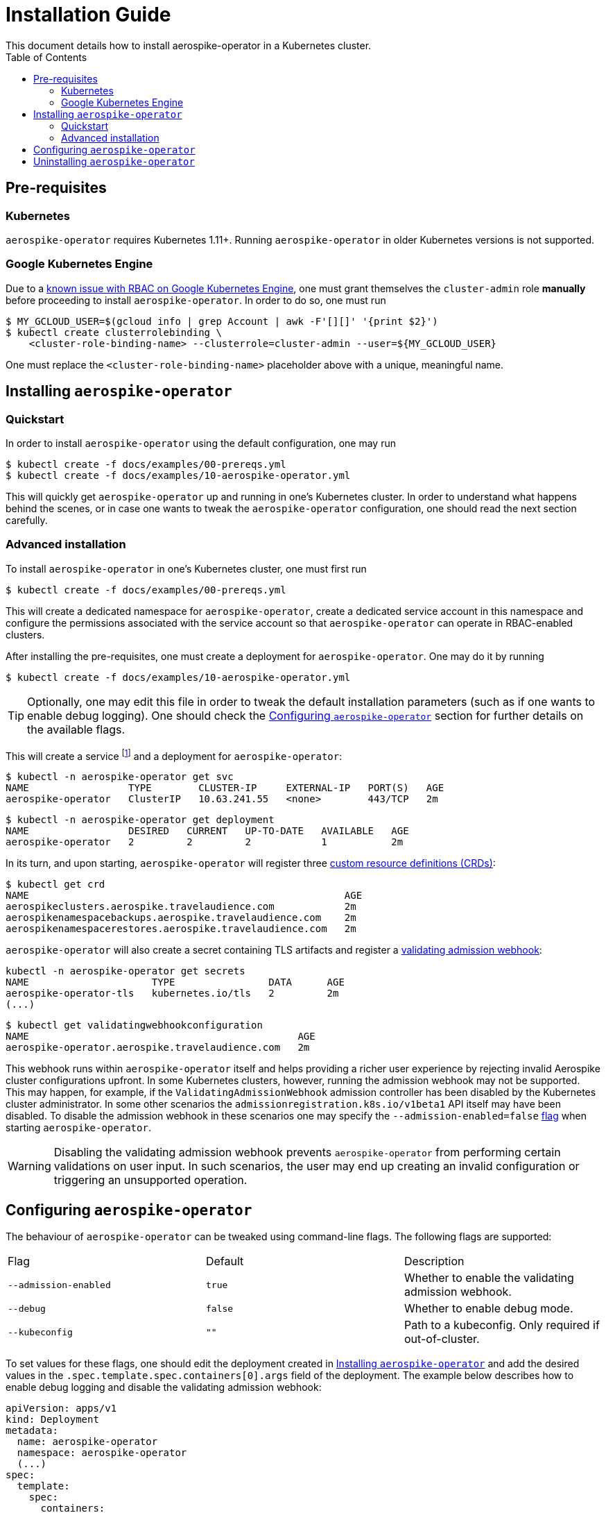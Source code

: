 = Installation Guide
This document details how to install aerospike-operator in a Kubernetes cluster.
:icons: font
:toc:

== Pre-requisites

=== Kubernetes

`aerospike-operator` requires Kubernetes 1.11+. Running `aerospike-operator` in
older Kubernetes versions is not supported.

=== Google Kubernetes Engine

Due to a https://cloud.google.com/container-engine/docs/role-based-access-control#defining_permissions_in_a_role[known issue with RBAC on Google Kubernetes Engine],
one must grant themselves the `cluster-admin` role *manually* before proceeding
to install `aerospike-operator`. In order to do so, one must run

[source,bash]
----
$ MY_GCLOUD_USER=$(gcloud info | grep Account | awk -F'[][]' '{print $2}')
$ kubectl create clusterrolebinding \
    <cluster-role-binding-name> --clusterrole=cluster-admin --user=${MY_GCLOUD_USER}
----

One must replace the `<cluster-role-binding-name>` placeholder above with a
unique, meaningful name.

[[installing]]
== Installing `aerospike-operator`

=== Quickstart

In order to install `aerospike-operator` using the default configuration,
one may run

[source,bash]
----
$ kubectl create -f docs/examples/00-prereqs.yml
$ kubectl create -f docs/examples/10-aerospike-operator.yml
----

This will quickly get `aerospike-operator` up and running in one's Kubernetes
cluster. In order to understand what happens behind the scenes, or in case one
wants to tweak the `aerospike-operator` configuration, one should read the next
section carefully.

=== Advanced installation

To install `aerospike-operator` in one's Kubernetes cluster, one must first run

[source,bash]
----
$ kubectl create -f docs/examples/00-prereqs.yml
----

This will create a dedicated namespace for `aerospike-operator`, create a
dedicated service account in this namespace and configure the permissions
associated with the service account so that `aerospike-operator` can operate in
RBAC-enabled clusters.

After installing the pre-requisites, one must create a deployment for
`aerospike-operator`. One may do it by running

[source,bash]
----
$ kubectl create -f docs/examples/10-aerospike-operator.yml
----

TIP: Optionally, one may edit this file in order to tweak the default
installation parameters (such as if one wants to enable debug logging). One
should check the <<configuration>> section for further details on the available
flags.

This will create a service footnote:[Required for the embbeded
validating admission webhook to work.] and a deployment for
`aerospike-operator`:

[source,bash]
----
$ kubectl -n aerospike-operator get svc
NAME                 TYPE        CLUSTER-IP     EXTERNAL-IP   PORT(S)   AGE
aerospike-operator   ClusterIP   10.63.241.55   <none>        443/TCP   2m
----

[source,bash]
----
$ kubectl -n aerospike-operator get deployment
NAME                 DESIRED   CURRENT   UP-TO-DATE   AVAILABLE   AGE
aerospike-operator   2         2         2            1           2m
----

In its turn, and upon starting, `aerospike-operator` will register three
https://kubernetes.io/docs/tasks/access-kubernetes-api/extend-api-custom-resource-definitions/[custom resource definitions (CRDs)]:

[source,bash]
----
$ kubectl get crd
NAME                                                      AGE
aerospikeclusters.aerospike.travelaudience.com            2m
aerospikenamespacebackups.aerospike.travelaudience.com    2m
aerospikenamespacerestores.aerospike.travelaudience.com   2m
----

`aerospike-operator` will also create a secret containing TLS artifacts and
register a
https://kubernetes.io/docs/reference/access-authn-authz/extensible-admission-controllers/[validating admission webhook]:

[source,bash]
----
kubectl -n aerospike-operator get secrets
NAME                     TYPE                DATA      AGE
aerospike-operator-tls   kubernetes.io/tls   2         2m
(...)
----
[source,bash]
----
$ kubectl get validatingwebhookconfiguration
NAME                                              AGE
aerospike-operator.aerospike.travelaudience.com   2m
----

This webhook runs within `aerospike-operator` itself and helps providing a
richer user experience by rejecting invalid Aerospike cluster configurations
upfront. In some Kubernetes clusters, however, running the admission webhook may
not be supported. This may happen, for example, if the
`ValidatingAdmissionWebhook` admission controller has been disabled by the
Kubernetes cluster administrator. In some other scenarios the
`admissionregistration.k8s.io/v1beta1` API itself may have been disabled. To
disable the admission webhook in these scenarios one may specify the
`--admission-enabled=false` <<configuration,flag>> when starting
`aerospike-operator`.

WARNING: Disabling the validating admission webhook prevents
`aerospike-operator` from performing certain validations on user input. In such
scenarios, the user may end up creating an invalid configuration or triggering
an unsupported operation.

[[configuration]]
== Configuring `aerospike-operator`

The behaviour of `aerospike-operator` can be tweaked using command-line flags.
The following flags are supported:

|===
| Flag                       | Default | Description
| `--admission-enabled`      | `true` | Whether to enable the validating admission webhook.
| `--debug`                  | `false` | Whether to enable debug mode.
| `--kubeconfig`             | `""`    | Path to a kubeconfig. Only required if out-of-cluster.
|===

To set values for these flags, one should edit the deployment created in
<<installing>> and add the desired values in the
`.spec.template.spec.containers[0].args` field of the deployment. The example
below describes how to enable debug logging and disable the validating admission
webhook:

[source,yaml]
----
apiVersion: apps/v1
kind: Deployment
metadata:
  name: aerospike-operator
  namespace: aerospike-operator
  (...)
spec:
  template:
    spec:
      containers:
      - args:
        - /usr/local/bin/aerospike-operator
        - --debug=true
        - --admission-enabled=false
        (...)
      (...)
    (...)
  (...)
----

WARNING: When running with the `--debug=true` flag `aerospike-operator` will
disable
https://kubernetes.io/docs/concepts/configuration/assign-pod-node/#inter-pod-affinity-and-anti-affinity-beta-feature[inter-pod anti-affinity],
making it possible for two Aerospike pods to be co-located on the same
Kubernetes node. Running `aerospike-operator` with this flag outside a testing
environment is strongly discouraged.

== Uninstalling `aerospike-operator`

To completely uninstall `aerospike-operator` and all associated resources, one
should start by deleting the deployment and pre-requisites:

[source,bash]
----
$ kubectl delete -f docs/examples/10-aerospike-operator.yml
$ kubectl delete -f docs/examples/00-prereqs.yml
----

Then, one should delete any existing validating admission webhook
configurations created by `aerospike-operator`:

[source,bash]
----
$ kubectl delete validatingwebhookconfiguration aerospike-operator.aerospike.travelaudience.com
----

Finally, one should delete any custom resource definitions introduced by
`aerospike-operator`:

[source,bash]
----
$ kubectl delete crd aerospikeclusters.aerospike.travelaudience.com
$ kubectl delete crd aerospikenamespacebackups.aerospike.travelaudience.com
$ kubectl delete crd aerospikenamespacerestores.aerospike.travelaudience.com
----

IMPORTANT: Running the commands above will **PERMANENTLY DESTROY** all Aerospike
clusters managed by `aerospike-operator`. One should proceed with caution before
running these commands.
